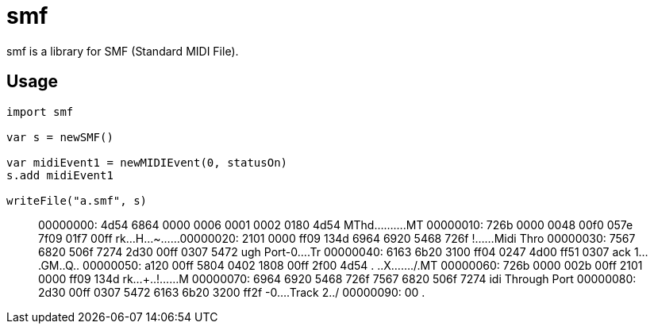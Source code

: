 = smf

smf is a library for SMF (Standard MIDI File).

== Usage

[source,nim]
----
import smf

var s = newSMF()

var midiEvent1 = newMIDIEvent(0, statusOn)
s.add midiEvent1

writeFile("a.smf", s)
----

[quote]
____
00000000: 4d54 6864 0000 0006 0001 0002 0180 4d54  MThd..........MT
00000010: 726b 0000 0048 00f0 057e 7f09 01f7 00ff  rk...H...~......
00000020: 2101 0000 ff09 134d 6964 6920 5468 726f  !......Midi Thro
00000030: 7567 6820 506f 7274 2d30 00ff 0307 5472  ugh Port-0....Tr
00000040: 6163 6b20 3100 ff04 0247 4d00 ff51 0307  ack 1....GM..Q..
00000050: a120 00ff 5804 0402 1808 00ff 2f00 4d54  . ..X......./.MT
00000060: 726b 0000 002b 00ff 2101 0000 ff09 134d  rk...+..!......M
00000070: 6964 6920 5468 726f 7567 6820 506f 7274  idi Through Port
00000080: 2d30 00ff 0307 5472 6163 6b20 3200 ff2f  -0....Track 2../
00000090: 00                                       .
____

